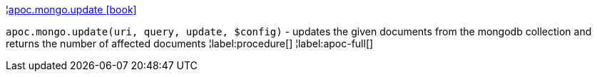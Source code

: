 ¦xref::overview/apoc.mongo/apoc.mongo.update.adoc[apoc.mongo.update icon:book[]] +

`apoc.mongo.update(uri, query, update, $config)` - updates the given documents from the mongodb collection and returns the number of affected documents
¦label:procedure[]
¦label:apoc-full[]
